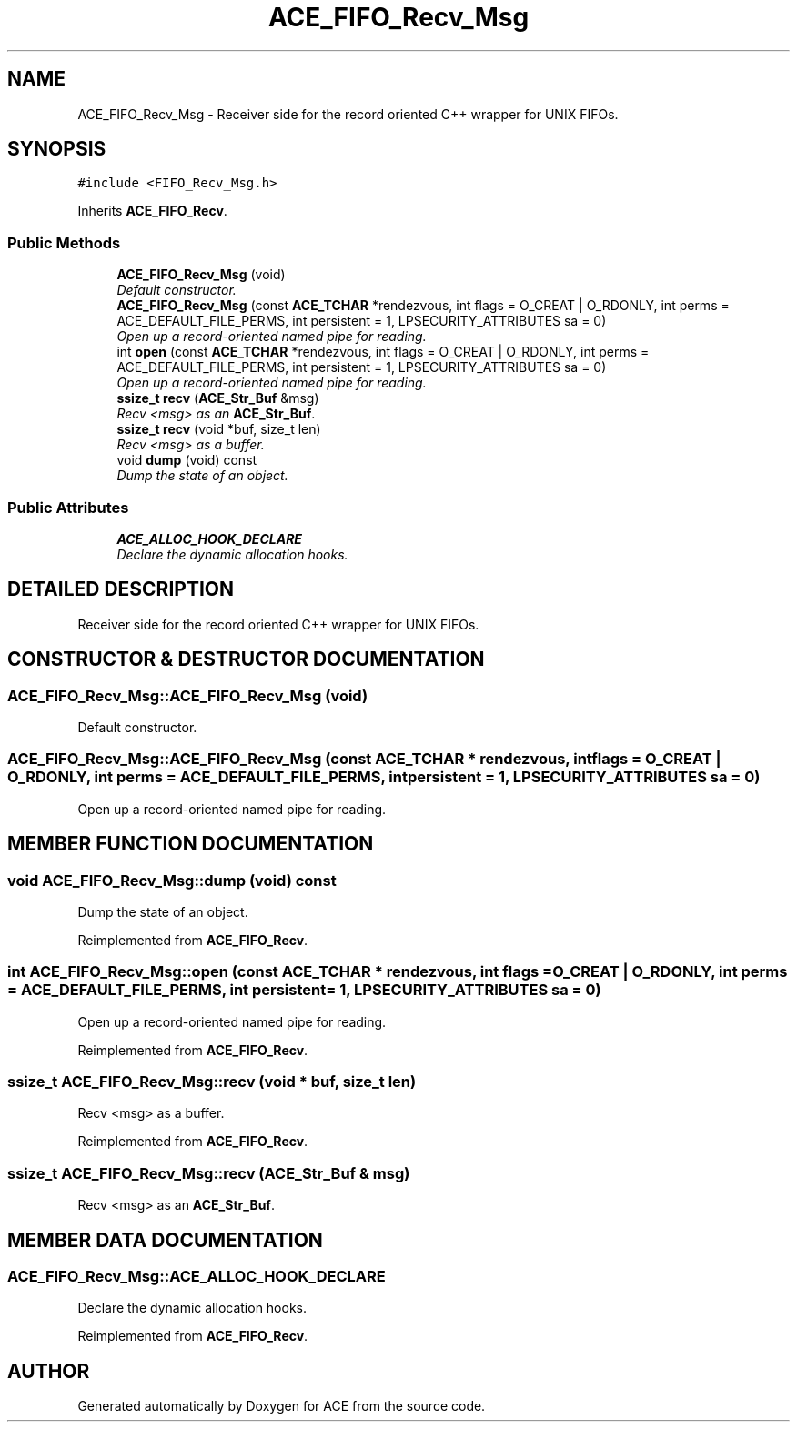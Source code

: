.TH ACE_FIFO_Recv_Msg 3 "5 Oct 2001" "ACE" \" -*- nroff -*-
.ad l
.nh
.SH NAME
ACE_FIFO_Recv_Msg \- Receiver side for the record oriented C++ wrapper for UNIX FIFOs. 
.SH SYNOPSIS
.br
.PP
\fC#include <FIFO_Recv_Msg.h>\fR
.PP
Inherits \fBACE_FIFO_Recv\fR.
.PP
.SS Public Methods

.in +1c
.ti -1c
.RI "\fBACE_FIFO_Recv_Msg\fR (void)"
.br
.RI "\fIDefault constructor.\fR"
.ti -1c
.RI "\fBACE_FIFO_Recv_Msg\fR (const \fBACE_TCHAR\fR *rendezvous, int flags = O_CREAT | O_RDONLY, int perms = ACE_DEFAULT_FILE_PERMS, int persistent = 1, LPSECURITY_ATTRIBUTES sa = 0)"
.br
.RI "\fIOpen up a record-oriented named pipe for reading.\fR"
.ti -1c
.RI "int \fBopen\fR (const \fBACE_TCHAR\fR *rendezvous, int flags = O_CREAT | O_RDONLY, int perms = ACE_DEFAULT_FILE_PERMS, int persistent = 1, LPSECURITY_ATTRIBUTES sa = 0)"
.br
.RI "\fIOpen up a record-oriented named pipe for reading.\fR"
.ti -1c
.RI "\fBssize_t\fR \fBrecv\fR (\fBACE_Str_Buf\fR &msg)"
.br
.RI "\fIRecv <msg> as an \fBACE_Str_Buf\fR.\fR"
.ti -1c
.RI "\fBssize_t\fR \fBrecv\fR (void *buf, size_t len)"
.br
.RI "\fIRecv <msg> as a buffer.\fR"
.ti -1c
.RI "void \fBdump\fR (void) const"
.br
.RI "\fIDump the state of an object.\fR"
.in -1c
.SS Public Attributes

.in +1c
.ti -1c
.RI "\fBACE_ALLOC_HOOK_DECLARE\fR"
.br
.RI "\fIDeclare the dynamic allocation hooks.\fR"
.in -1c
.SH DETAILED DESCRIPTION
.PP 
Receiver side for the record oriented C++ wrapper for UNIX FIFOs.
.PP
.SH CONSTRUCTOR & DESTRUCTOR DOCUMENTATION
.PP 
.SS ACE_FIFO_Recv_Msg::ACE_FIFO_Recv_Msg (void)
.PP
Default constructor.
.PP
.SS ACE_FIFO_Recv_Msg::ACE_FIFO_Recv_Msg (const \fBACE_TCHAR\fR * rendezvous, int flags = O_CREAT | O_RDONLY, int perms = ACE_DEFAULT_FILE_PERMS, int persistent = 1, LPSECURITY_ATTRIBUTES sa = 0)
.PP
Open up a record-oriented named pipe for reading.
.PP
.SH MEMBER FUNCTION DOCUMENTATION
.PP 
.SS void ACE_FIFO_Recv_Msg::dump (void) const
.PP
Dump the state of an object.
.PP
Reimplemented from \fBACE_FIFO_Recv\fR.
.SS int ACE_FIFO_Recv_Msg::open (const \fBACE_TCHAR\fR * rendezvous, int flags = O_CREAT | O_RDONLY, int perms = ACE_DEFAULT_FILE_PERMS, int persistent = 1, LPSECURITY_ATTRIBUTES sa = 0)
.PP
Open up a record-oriented named pipe for reading.
.PP
Reimplemented from \fBACE_FIFO_Recv\fR.
.SS \fBssize_t\fR ACE_FIFO_Recv_Msg::recv (void * buf, size_t len)
.PP
Recv <msg> as a buffer.
.PP
Reimplemented from \fBACE_FIFO_Recv\fR.
.SS \fBssize_t\fR ACE_FIFO_Recv_Msg::recv (\fBACE_Str_Buf\fR & msg)
.PP
Recv <msg> as an \fBACE_Str_Buf\fR.
.PP
.SH MEMBER DATA DOCUMENTATION
.PP 
.SS ACE_FIFO_Recv_Msg::ACE_ALLOC_HOOK_DECLARE
.PP
Declare the dynamic allocation hooks.
.PP
Reimplemented from \fBACE_FIFO_Recv\fR.

.SH AUTHOR
.PP 
Generated automatically by Doxygen for ACE from the source code.